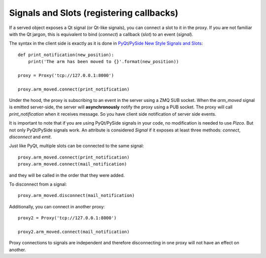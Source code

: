 
Signals and Slots (registering callbacks)
-----------------------------------------

If a served object exposes a Qt signal (or Qt-like signals), you can connect
a slot to it in the proxy. If you are not familiar with the Qt jargon, this
is equivalent to bind (*connect*) a callback (*slot*) to an event (*signal*).

The syntax in the client side is exactly as it is done in PyQt_/PySide_
`New Style Signals and Slots`_::

    def print_notification(new_position):
        print('The arm has been moved to {}'.format(new_position))

    proxy = Proxy('tcp://127.0.0.1:8000')

    proxy.arm_moved.connect(print_notification)

Under the hood, the proxy is subscribing to an event in the server
using a ZMQ SUB socket. When the `arm_moved` signal is emitted server-side,
the server will **asynchronously** notify the proxy using a PUB socket.
The proxy will call `print_notification` when it receives message. So you
have client side notification of server side events.

It is important to note that if you are using PyQt/PySide signals in your
code, no modification is needed to use `Pizco`. But not only PyQt/PySide
signals work. An attribute is considered `Signal` if it exposes at least
three methods: `connect`, `disconnect` and `emit`.

Just like PyQt, multiple slots can be connected to the same signal::

    proxy.arm_moved.connect(print_notification)
    proxy.arm_moved.connect(mail_notification)

and they will be called in the order that they were added.

To disconnect from a signal::

    proxy.arm_moved.disconnect(mail_notification)

Additionally, you can connect in another proxy::

    proxy2 = Proxy('tcp://127.0.0.1:8000')

    proxy2.arm_moved.connect(mail_notification)

Proxy connections to signals are independent and therefore disconnecting
in one proxy will not have an effect on another.


.. _New Style Signals and Slots: http://www.riverbankcomputing.com/static/Docs/PyQt4/html/new_style_signals_slots.html
.. _PyQt: http://www.riverbankcomputing.com/software/pyqt/intro
.. _PySide: http://qt-project.org/wiki/PySide
